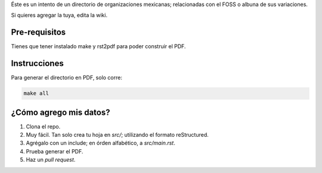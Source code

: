 Éste es un intento de un directorio de organizaciones mexicanas; relacionadas con el FOSS o albuna de sus variaciones. 

Si quieres agregar la tuya, edita la wiki.

Pre-requisitos
--------------

Tienes que tener instalado make y rst2pdf para poder construir el PDF.


Instrucciones
-------------

Para generar el directorio en PDF, solo corre:

.. code-block:: Bash

    make all


¿Cómo agrego mis datos?
-----------------------

#. Clona el repo.

#. Muy fácil. Tan solo crea tu hoja en *src/*; utilizando el formato reStructured.

#. Agrégalo con un include; en órden alfabético, a *src/main.rst*. 

#. Prueba generar el PDF.

#. Haz un *pull request*.
